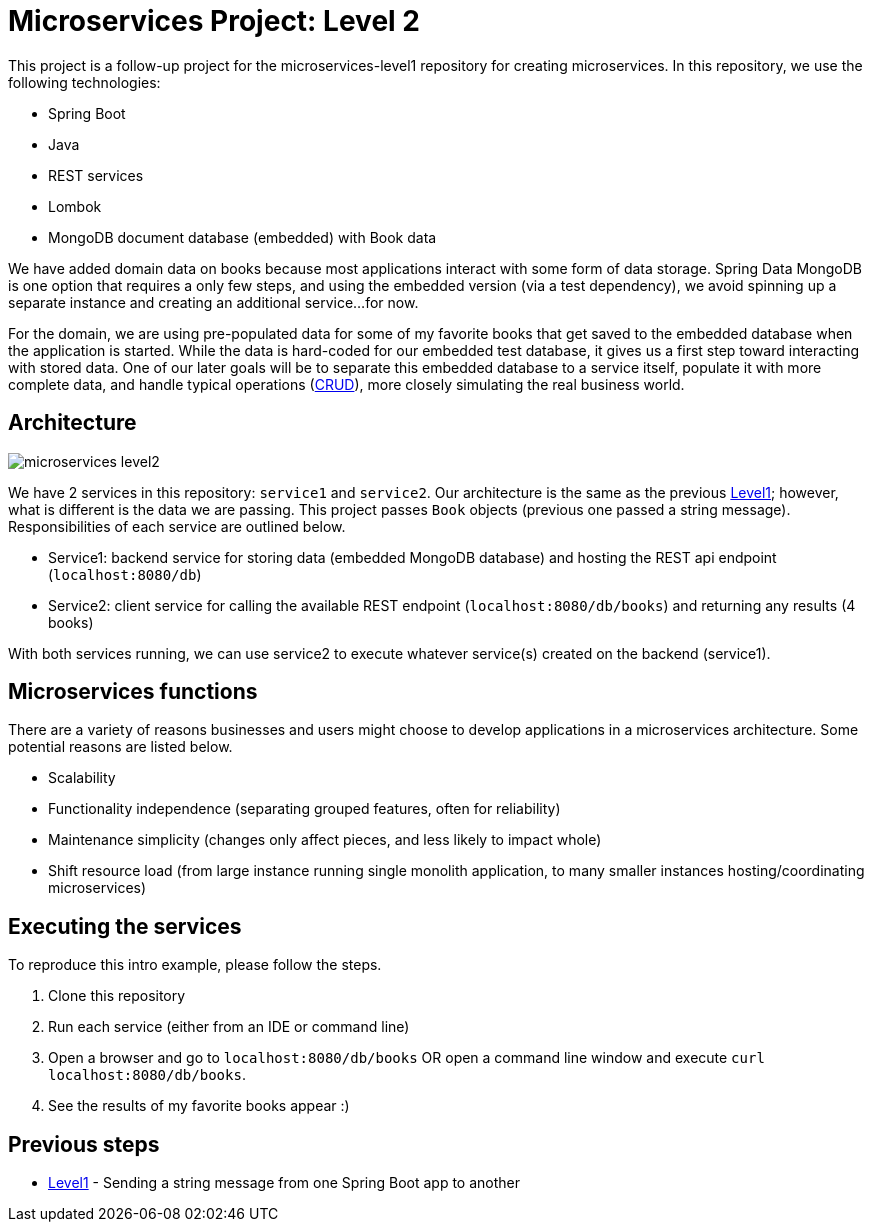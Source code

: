 = Microservices Project: Level 2

This project is a follow-up project for the microservices-level1 repository for creating microservices. In this repository, we use the following technologies:

* Spring Boot
* Java
* REST services
* Lombok
* MongoDB document database (embedded) with Book data

We have added domain data on books because most applications interact with some form of data storage. Spring Data MongoDB is one option that requires a only few steps, and using the embedded version (via a test dependency), we avoid spinning up a separate instance and creating an additional service...for now.

For the domain, we are using pre-populated data for some of my favorite books that get saved to the embedded database when the application is started. While the data is hard-coded for our embedded test database, it gives us a first step toward interacting with stored data. One of our later goals will be to separate this embedded database to a service itself, populate it with more complete data, and handle typical operations (https://en.wikipedia.org/wiki/Create,_read,_update_and_delete[CRUD^]), more closely simulating the real business world.

== Architecture

image::microservices-level2.png[]

We have 2 services in this repository: `service1` and `service2`. Our architecture is the same as the previous https://github.com/JMHReif/microservices-level1[Level1^]; however, what is different is the data we are passing. This project passes `Book` objects (previous one passed a string message). Responsibilities of each service are outlined below.

* Service1: backend service for storing data (embedded MongoDB database) and hosting the REST api endpoint (`localhost:8080/db`)
* Service2: client service for calling the available REST endpoint (`localhost:8080/db/books`) and returning any results (4 books)

With both services running, we can use service2 to execute whatever service(s) created on the backend (service1).

== Microservices functions

There are a variety of reasons businesses and users might choose to develop applications in a microservices architecture. Some potential reasons are listed below.

* Scalability
* Functionality independence (separating grouped features, often for reliability)
* Maintenance simplicity (changes only affect pieces, and less likely to impact whole)
* Shift resource load (from large instance running single monolith application, to many smaller instances hosting/coordinating microservices)

== Executing the services

To reproduce this intro example, please follow the steps.

1. Clone this repository
2. Run each service (either from an IDE or command line)
3. Open a browser and go to `localhost:8080/db/books` OR open a command line window and execute `curl localhost:8080/db/books`.
4. See the results of my favorite books appear :)

//== Content

//* Blog post: https://jmhreif.com/blog/microservices-level1/[Microservices Level 1^]

== Previous steps

* https://github.com/JMHReif/microservices-level1[Level1] - Sending a string message from one Spring Boot app to another